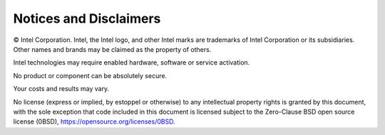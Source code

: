 .. # Copyright (C) 2020-2021 Intel Corporation
.. # SPDX-License-Identifier: Apache-2.0

***********************
Notices and Disclaimers
***********************

© Intel Corporation.  Intel, the Intel logo, and other Intel marks are trademarks of Intel Corporation or its subsidiaries.  Other names and brands may be claimed as the property of others. 

​​Intel technologies may require enabled hardware, software or service activation.​​​​

​No product or compon​ent can be absolutely secure. ​

Your costs and results may vary. 

​​No license (express or implied, by estoppel or otherwise) to any intellectual property rights is granted by this document, with the sole exception that code included in this document is licensed subject to the Zero-Clause BSD open source license (0BSD), `https://opensource.org/licenses/0BSD <https://opensource.org/licenses/0BSD>`_.